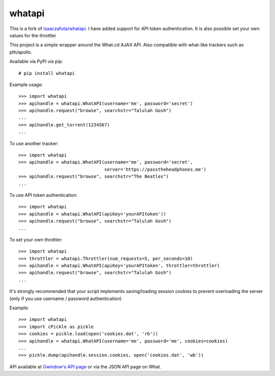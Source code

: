 whatapi
=======

This is a fork of `isaaczafuta/whatapi <https://github.com/isaaczafuta/whatapi>`_. I have added support for API token authentication. It is also possible set your own values for the throttler

This project is a simple wrapper around the What.cd AJAX API. Also compatible
with what-like trackers such as pth/apollo.

Available via PyPI via pip:

::

    # pip install whatapi


Example usage:

::

    >>> import whatapi
    >>> apihandle = whatapi.WhatAPI(username='me', password='secret')
    >>> apihandle.request("browse", searchstr="Talulah Gosh")
    ...
    >>> apihandle.get_torrent(1234567)
    ...


To use another tracker:

::

    >>> import whatapi
    >>> apihandle = whatapi.WhatAPI(username='me', password='secret',
                                    server='https://passtheheadphones.me')
    >>> apihandle.request("browse", searchstr="The Beatles")
    ...


To use API token authentication:
::

    >>> import whatapi
    >>> apihandle = whatapi.WhatAPI(apiKey='yourAPItoken'))
    >>> apihandle.request("browse", searchstr="Talulah Gosh")
    ...

To set your own throttler:
::

    >>> import whatapi
    >>> throttler = whatapi.Throttler(num_requests=5, per_seconds=10)
    >>> apihandle = whatapi.WhatAPI(apiKey='yourAPItoken', throttler=throttler)
    >>> apihandle.request("browse", searchstr="Talulah Gosh")
    ...

It's strongly recommended that your script implements saving/loading session cookies to prevent overloading the server (only if you use username / password authentication)

Example:

::

    >>> import whatapi
    >>> import cPickle as pickle
    >>> cookies = pickle.load(open('cookies.dat', 'rb'))
    >>> apihandle = whatapi.WhatAPI(username='me', password='me', cookies=cookies)
    ...
    >>> pickle.dump(apihandle.session.cookies, open('cookies.dat', 'wb'))

API available at  `Gwindow's API page <https://github.com/Gwindow/WhatAPI>`_ or via the JSON API page on What.
